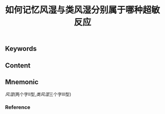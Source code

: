 :PROPERTIES:
:ID:       2a82e578-2037-4a20-bca3-a19c149fb597
:END:

#+title: 如何记忆风湿与类风湿分别属于哪种超敏反应

** Keywords


** Content


** Mnemonic
[[风湿]](两个字Ⅱ型,[[类风湿]]三个字Ⅲ型)

*** Reference
